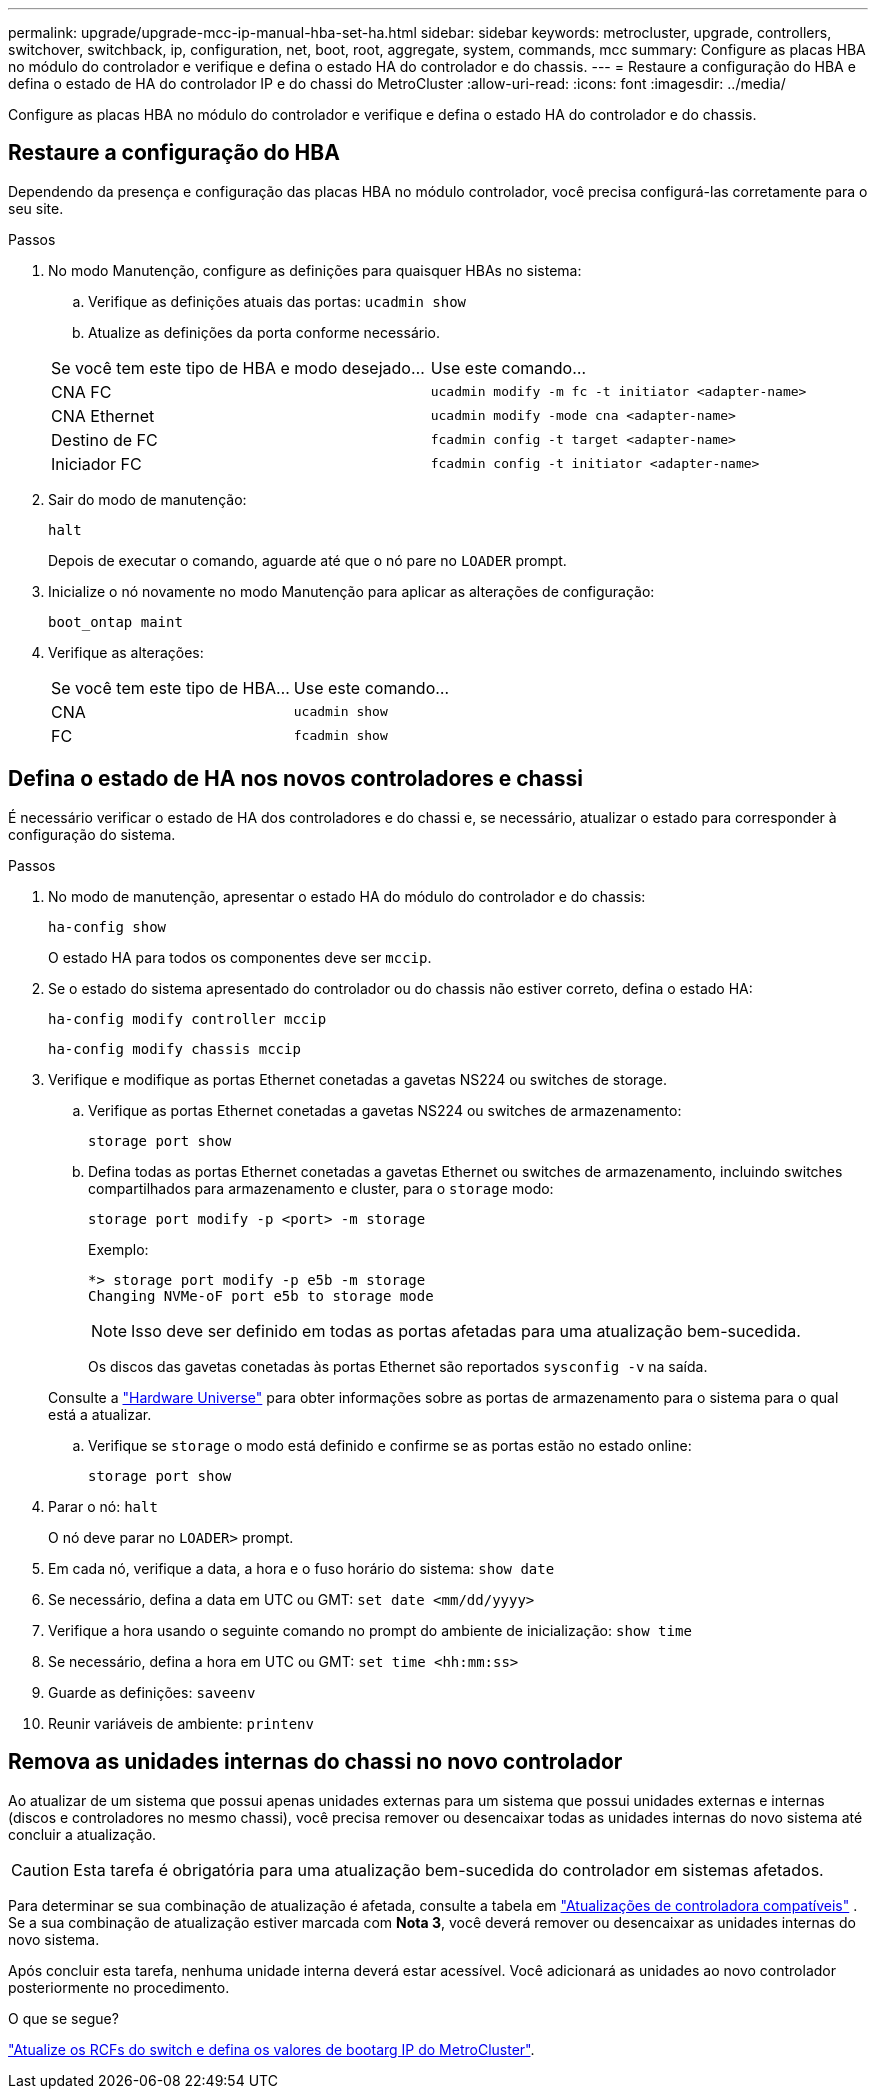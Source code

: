 ---
permalink: upgrade/upgrade-mcc-ip-manual-hba-set-ha.html 
sidebar: sidebar 
keywords: metrocluster, upgrade, controllers, switchover, switchback, ip, configuration, net, boot, root, aggregate, system, commands, mcc 
summary: Configure as placas HBA no módulo do controlador e verifique e defina o estado HA do controlador e do chassis. 
---
= Restaure a configuração do HBA e defina o estado de HA do controlador IP e do chassi do MetroCluster
:allow-uri-read: 
:icons: font
:imagesdir: ../media/


[role="lead"]
Configure as placas HBA no módulo do controlador e verifique e defina o estado HA do controlador e do chassis.



== Restaure a configuração do HBA

Dependendo da presença e configuração das placas HBA no módulo controlador, você precisa configurá-las corretamente para o seu site.

.Passos
. No modo Manutenção, configure as definições para quaisquer HBAs no sistema:
+
.. Verifique as definições atuais das portas: `ucadmin show`
.. Atualize as definições da porta conforme necessário.


+
|===


| Se você tem este tipo de HBA e modo desejado... | Use este comando... 


 a| 
CNA FC
 a| 
`ucadmin modify -m fc -t initiator <adapter-name>`



 a| 
CNA Ethernet
 a| 
`ucadmin modify -mode cna <adapter-name>`



 a| 
Destino de FC
 a| 
`fcadmin config -t target <adapter-name>`



 a| 
Iniciador FC
 a| 
`fcadmin config -t initiator <adapter-name>`

|===
. Sair do modo de manutenção:
+
`halt`

+
Depois de executar o comando, aguarde até que o nó pare no `LOADER` prompt.

. Inicialize o nó novamente no modo Manutenção para aplicar as alterações de configuração:
+
`boot_ontap maint`

. Verifique as alterações:
+
|===


| Se você tem este tipo de HBA... | Use este comando... 


 a| 
CNA
 a| 
`ucadmin show`



 a| 
FC
 a| 
`fcadmin show`

|===




== Defina o estado de HA nos novos controladores e chassi

É necessário verificar o estado de HA dos controladores e do chassi e, se necessário, atualizar o estado para corresponder à configuração do sistema.

.Passos
. No modo de manutenção, apresentar o estado HA do módulo do controlador e do chassis:
+
`ha-config show`

+
O estado HA para todos os componentes deve ser `mccip`.

. Se o estado do sistema apresentado do controlador ou do chassis não estiver correto, defina o estado HA:
+
`ha-config modify controller mccip`

+
`ha-config modify chassis mccip`

. Verifique e modifique as portas Ethernet conetadas a gavetas NS224 ou switches de storage.
+
.. Verifique as portas Ethernet conetadas a gavetas NS224 ou switches de armazenamento:
+
`storage port show`

.. Defina todas as portas Ethernet conetadas a gavetas Ethernet ou switches de armazenamento, incluindo switches compartilhados para armazenamento e cluster, para o `storage` modo:
+
`storage port modify -p <port> -m storage`

+
Exemplo:

+
[listing]
----
*> storage port modify -p e5b -m storage
Changing NVMe-oF port e5b to storage mode
----
+

NOTE: Isso deve ser definido em todas as portas afetadas para uma atualização bem-sucedida.

+
Os discos das gavetas conetadas às portas Ethernet são reportados `sysconfig -v` na saída.

+
Consulte a link:https://hwu.netapp.com["Hardware Universe"^] para obter informações sobre as portas de armazenamento para o sistema para o qual está a atualizar.

.. Verifique se `storage` o modo está definido e confirme se as portas estão no estado online:
+
`storage port show`



. Parar o nó: `halt`
+
O nó deve parar no `LOADER>` prompt.

. Em cada nó, verifique a data, a hora e o fuso horário do sistema: `show date`
. Se necessário, defina a data em UTC ou GMT: `set date <mm/dd/yyyy>`
. Verifique a hora usando o seguinte comando no prompt do ambiente de inicialização: `show time`
. Se necessário, defina a hora em UTC ou GMT: `set time <hh:mm:ss>`
. Guarde as definições: `saveenv`
. Reunir variáveis de ambiente: `printenv`




== Remova as unidades internas do chassi no novo controlador

Ao atualizar de um sistema que possui apenas unidades externas para um sistema que possui unidades externas e internas (discos e controladores no mesmo chassi), você precisa remover ou desencaixar todas as unidades internas do novo sistema até concluir a atualização.


CAUTION: Esta tarefa é obrigatória para uma atualização bem-sucedida do controlador em sistemas afetados.

Para determinar se sua combinação de atualização é afetada, consulte a tabela em link:concept_choosing_controller_upgrade_mcc.html#all-other-supported-metrocluster-ip-controller-upgrades["Atualizações de controladora compatíveis"] . Se a sua combinação de atualização estiver marcada com *Nota 3*, você deverá remover ou desencaixar as unidades internas do novo sistema.

Após concluir esta tarefa, nenhuma unidade interna deverá estar acessível. Você adicionará as unidades ao novo controlador posteriormente no procedimento.

.O que se segue?
link:upgrade-mcc-ip-manual-apply-rcf-set-bootarg.html["Atualize os RCFs do switch e defina os valores de bootarg IP do MetroCluster"].
